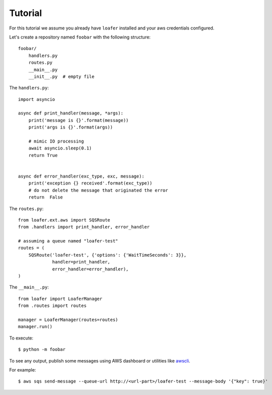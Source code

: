 Tutorial
--------

For this tutorial we assume you already have ``loafer`` installed and your
aws credentials configured.

Let's create a repository named ``foobar`` with the following structure::

    foobar/
        handlers.py
        routes.py
        __main__.py
        __init__.py  # empty file


The ``handlers.py``::

    import asyncio

    async def print_handler(message, *args):
        print('message is {}'.format(message))
        print('args is {}'.format(args))

        # mimic IO processing
        await asyncio.sleep(0.1)
        return True


    async def error_handler(exc_type, exc, message):
        print('exception {} received'.format(exc_type))
        # do not delete the message that originated the error
        return  False


The ``routes.py``::

    from loafer.ext.aws import SQSRoute
    from .handlers import print_handler, error_handler

    # assuming a queue named "loafer-test"
    routes = (
        SQSRoute('loafer-test', {'options': {'WaitTimeSeconds': 3}},
                 handler=print_handler,
                 error_handler=error_handler),
    )


The ``__main__.py``::

    from loafer import LoaferManager
    from .routes import routes

    manager = LoaferManager(routes=routes)
    manager.run()


To execute::

    $ python -m foobar


To see any output, publish some messages using AWS dashboard or utilities like `awscli`_.

For example::

    $ aws sqs send-message --queue-url http://<url-part>/loafer-test --message-body '{"key": true}'

.. _awscli: https://github.com/aws/aws-cli
